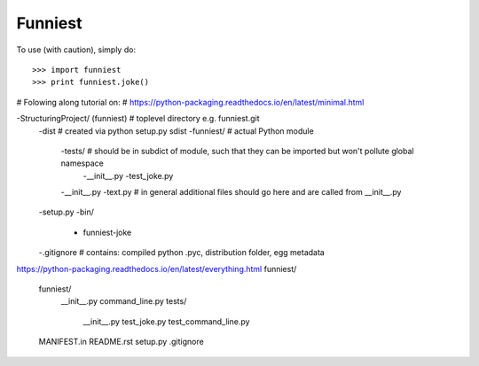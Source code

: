 Funniest
--------

To use (with caution), simply do::

    >>> import funniest
    >>> print funniest.joke()

# Folowing along tutorial on:
# https://python-packaging.readthedocs.io/en/latest/minimal.html






-StructuringProject/ (funniest) # toplevel directory e.g. funniest.git
    -dist # created via python setup.py sdist
    -funniest/ # actual Python module
        -tests/ # should be in subdict of module, such that they can be imported but won't pollute global namespace
            -__init__.py
            -test_joke.py
        -__init__.py
        -text.py # in general additional files should go here and are called from __init__.py
    -setup.py
    -bin/
        - funniest-joke
    -.gitignore # contains: compiled python .pyc, distribution folder, egg metadata

https://python-packaging.readthedocs.io/en/latest/everything.html
funniest/
    funniest/
        __init__.py
        command_line.py
        tests/
            __init__.py
            test_joke.py
            test_command_line.py
    MANIFEST.in
    README.rst
    setup.py
    .gitignore